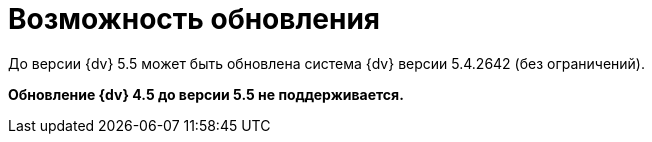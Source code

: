 = Возможность обновления

До версии {dv} 5.5 может быть обновлена система {dv} версии 5.4.2642 (без ограничений).

*Обновление {dv} 4.5 до версии 5.5 не поддерживается.*